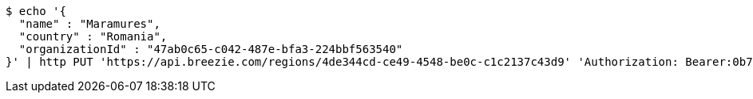[source,bash]
----
$ echo '{
  "name" : "Maramures",
  "country" : "Romania",
  "organizationId" : "47ab0c65-c042-487e-bfa3-224bbf563540"
}' | http PUT 'https://api.breezie.com/regions/4de344cd-ce49-4548-be0c-c1c2137c43d9' 'Authorization: Bearer:0b79bab50daca910b000d4f1a2b675d604257e42' 'Accept:application/json' 'Content-Type:application/json'
----